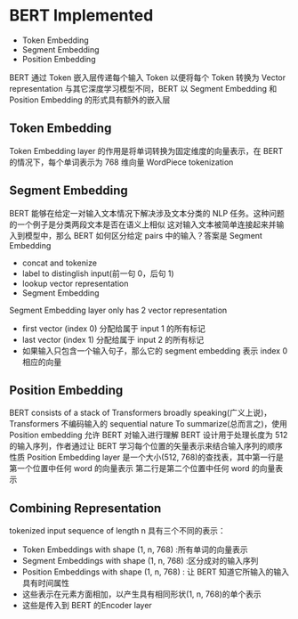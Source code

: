 * BERT Implemented
  - Token Embedding
  - Segment Embedding
  - Position Embedding
  BERT 通过 Token 嵌入层传递每个输入 Token 以便将每个 Token 转换为 Vector representation
  与其它深度学习模型不同，BERT 以 Segment Embedding 和 Position Embedding 的形式具有额外的嵌入层
** Token Embedding
   Token Embedding layer 的作用是将单词转换为固定维度的向量表示，在 BERT 的情况下，每个单词表示为 768 维向量
   WordPiece tokenization
** Segment Embedding
   BERT 能够在给定一对输入文本情况下解决涉及文本分类的 NLP 任务。这种问题的一个例子是分类两段文本是否在语义上相似
   这对输入文本被简单连接起来并输入到模型中，那么 BERT 如何区分给定 pairs 中的输入？答案是 Segment Embedding
   - concat and tokenize
   - label to distinglish input(前一句 0，后句 1)
   - lookup vector representation
   - Segment Embedding
   Segment Embedding layer only has 2 vector representation
   - first vector (index 0) 分配给属于 input 1 的所有标记
   - last vector (index 1) 分配给属于 input 2 的所有标记
   - 如果输入只包含一个输入句子，那么它的 segment embedding 表示 index 0 相应的向量
** Position Embedding 
   BERT consists of a stack of Transformers 
   broadly speaking(广义上说)，Transformers 不编码输入的 sequential nature
   To summarize(总而言之)，使用 Position embedding 允许 BERT 对输入进行理解
   BERT 设计用于处理长度为 512 的输入序列，作者通过让 BERT 学习每个位置的矢量表示来结合输入序列的顺序性质
   Position Embedding layer 是一个大小(512, 768)的查找表，其中第一行是第一个位置中任何 word 的向量表示
   第二行是第二个位置中任何 word 的向量表示
** Combining Representation
   tokenized input sequence of length n 具有三个不同的表示：
   - Token Embeddings with shape (1, n, 768) :所有单词的向量表示
   - Segment Embeddings with shape (1, n, 768) :区分成对的输入序列
   - Position Embeddings with shape (1, n, 768) : 让 BERT 知道它所输入的输入具有时间属性
   - 这些表示在元素方面相加，以产生具有相同形状(1, n, 768)的单个表示
   - 这些是传入到 BERT 的Encoder layer
